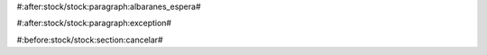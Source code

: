 #:after:stock/stock:paragraph:albaranes_espera#




#:after:stock/stock:paragraph:exception#



#:before:stock/stock:section:cancelar#

